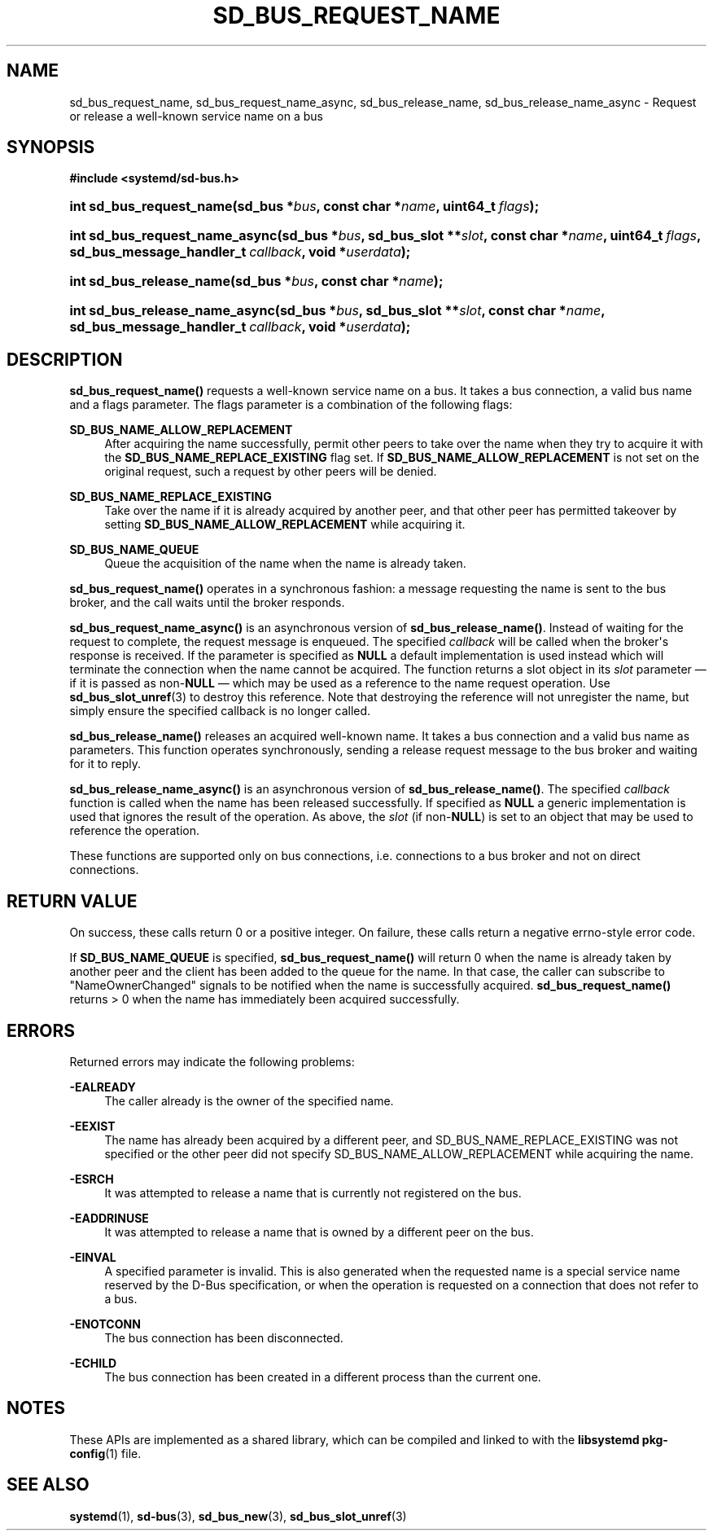'\" t
.TH "SD_BUS_REQUEST_NAME" "3" "" "systemd 241" "sd_bus_request_name"
.\" -----------------------------------------------------------------
.\" * Define some portability stuff
.\" -----------------------------------------------------------------
.\" ~~~~~~~~~~~~~~~~~~~~~~~~~~~~~~~~~~~~~~~~~~~~~~~~~~~~~~~~~~~~~~~~~
.\" http://bugs.debian.org/507673
.\" http://lists.gnu.org/archive/html/groff/2009-02/msg00013.html
.\" ~~~~~~~~~~~~~~~~~~~~~~~~~~~~~~~~~~~~~~~~~~~~~~~~~~~~~~~~~~~~~~~~~
.ie \n(.g .ds Aq \(aq
.el       .ds Aq '
.\" -----------------------------------------------------------------
.\" * set default formatting
.\" -----------------------------------------------------------------
.\" disable hyphenation
.nh
.\" disable justification (adjust text to left margin only)
.ad l
.\" -----------------------------------------------------------------
.\" * MAIN CONTENT STARTS HERE *
.\" -----------------------------------------------------------------
.SH "NAME"
sd_bus_request_name, sd_bus_request_name_async, sd_bus_release_name, sd_bus_release_name_async \- Request or release a well\-known service name on a bus
.SH "SYNOPSIS"
.sp
.ft B
.nf
#include <systemd/sd\-bus\&.h>
.fi
.ft
.HP \w'int\ sd_bus_request_name('u
.BI "int sd_bus_request_name(sd_bus\ *" "bus" ", const\ char\ *" "name" ", uint64_t\ " "flags" ");"
.HP \w'int\ sd_bus_request_name_async('u
.BI "int sd_bus_request_name_async(sd_bus\ *" "bus" ", sd_bus_slot\ **" "slot" ", const\ char\ *" "name" ", uint64_t\ " "flags" ", sd_bus_message_handler_t\ " "callback" ", void\ *" "userdata" ");"
.HP \w'int\ sd_bus_release_name('u
.BI "int sd_bus_release_name(sd_bus\ *" "bus" ", const\ char\ *" "name" ");"
.HP \w'int\ sd_bus_release_name_async('u
.BI "int sd_bus_release_name_async(sd_bus\ *" "bus" ", sd_bus_slot\ **" "slot" ", const\ char\ *" "name" ", sd_bus_message_handler_t\ " "callback" ", void\ *" "userdata" ");"
.SH "DESCRIPTION"
.PP
\fBsd_bus_request_name()\fR
requests a well\-known service name on a bus\&. It takes a bus connection, a valid bus name and a flags parameter\&. The flags parameter is a combination of the following flags:
.PP
\fBSD_BUS_NAME_ALLOW_REPLACEMENT\fR
.RS 4
After acquiring the name successfully, permit other peers to take over the name when they try to acquire it with the
\fBSD_BUS_NAME_REPLACE_EXISTING\fR
flag set\&. If
\fBSD_BUS_NAME_ALLOW_REPLACEMENT\fR
is not set on the original request, such a request by other peers will be denied\&.
.RE
.PP
\fBSD_BUS_NAME_REPLACE_EXISTING\fR
.RS 4
Take over the name if it is already acquired by another peer, and that other peer has permitted takeover by setting
\fBSD_BUS_NAME_ALLOW_REPLACEMENT\fR
while acquiring it\&.
.RE
.PP
\fBSD_BUS_NAME_QUEUE\fR
.RS 4
Queue the acquisition of the name when the name is already taken\&.
.RE
.PP
\fBsd_bus_request_name()\fR
operates in a synchronous fashion: a message requesting the name is sent to the bus broker, and the call waits until the broker responds\&.
.PP
\fBsd_bus_request_name_async()\fR
is an asynchronous version of
\fBsd_bus_release_name()\fR\&. Instead of waiting for the request to complete, the request message is enqueued\&. The specified
\fIcallback\fR
will be called when the broker\*(Aqs response is received\&. If the parameter is specified as
\fBNULL\fR
a default implementation is used instead which will terminate the connection when the name cannot be acquired\&. The function returns a slot object in its
\fIslot\fR
parameter \(em if it is passed as non\-\fBNULL\fR
\(em which may be used as a reference to the name request operation\&. Use
\fBsd_bus_slot_unref\fR(3)
to destroy this reference\&. Note that destroying the reference will not unregister the name, but simply ensure the specified callback is no longer called\&.
.PP
\fBsd_bus_release_name()\fR
releases an acquired well\-known name\&. It takes a bus connection and a valid bus name as parameters\&. This function operates synchronously, sending a release request message to the bus broker and waiting for it to reply\&.
.PP
\fBsd_bus_release_name_async()\fR
is an asynchronous version of
\fBsd_bus_release_name()\fR\&. The specified
\fIcallback\fR
function is called when the name has been released successfully\&. If specified as
\fBNULL\fR
a generic implementation is used that ignores the result of the operation\&. As above, the
\fIslot\fR
(if non\-\fBNULL\fR) is set to an object that may be used to reference the operation\&.
.PP
These functions are supported only on bus connections, i\&.e\&. connections to a bus broker and not on direct connections\&.
.SH "RETURN VALUE"
.PP
On success, these calls return 0 or a positive integer\&. On failure, these calls return a negative errno\-style error code\&.
.PP
If
\fBSD_BUS_NAME_QUEUE\fR
is specified,
\fBsd_bus_request_name()\fR
will return 0 when the name is already taken by another peer and the client has been added to the queue for the name\&. In that case, the caller can subscribe to
"NameOwnerChanged"
signals to be notified when the name is successfully acquired\&.
\fBsd_bus_request_name()\fR
returns > 0 when the name has immediately been acquired successfully\&.
.SH "ERRORS"
.PP
Returned errors may indicate the following problems:
.PP
\fB\-EALREADY\fR
.RS 4
The caller already is the owner of the specified name\&.
.RE
.PP
\fB\-EEXIST\fR
.RS 4
The name has already been acquired by a different peer, and SD_BUS_NAME_REPLACE_EXISTING was not specified or the other peer did not specify SD_BUS_NAME_ALLOW_REPLACEMENT while acquiring the name\&.
.RE
.PP
\fB\-ESRCH\fR
.RS 4
It was attempted to release a name that is currently not registered on the bus\&.
.RE
.PP
\fB\-EADDRINUSE\fR
.RS 4
It was attempted to release a name that is owned by a different peer on the bus\&.
.RE
.PP
\fB\-EINVAL\fR
.RS 4
A specified parameter is invalid\&. This is also generated when the requested name is a special service name reserved by the D\-Bus specification, or when the operation is requested on a connection that does not refer to a bus\&.
.RE
.PP
\fB\-ENOTCONN\fR
.RS 4
The bus connection has been disconnected\&.
.RE
.PP
\fB\-ECHILD\fR
.RS 4
The bus connection has been created in a different process than the current one\&.
.RE
.SH "NOTES"
.PP
These APIs are implemented as a shared library, which can be compiled and linked to with the
\fBlibsystemd\fR\ \&\fBpkg-config\fR(1)
file\&.
.SH "SEE ALSO"
.PP
\fBsystemd\fR(1),
\fBsd-bus\fR(3),
\fBsd_bus_new\fR(3),
\fBsd_bus_slot_unref\fR(3)
